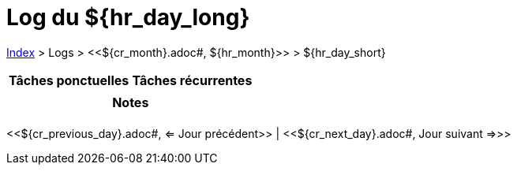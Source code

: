 = Log du ${hr_day_long}

<<../index.adoc#, Index>> > Logs > <<${cr_month}.adoc#, ${hr_month}>> > ${hr_day_short}

[cols="2*a", options="header"]
|===
| Tâches ponctuelles | Tâches récurrentes
|

|

2+h| Notes

2+|

|===

[.text-center]
<<${cr_previous_day}.adoc#, <= Jour précédent>> | <<${cr_next_day}.adoc#, Jour suivant =>>>
